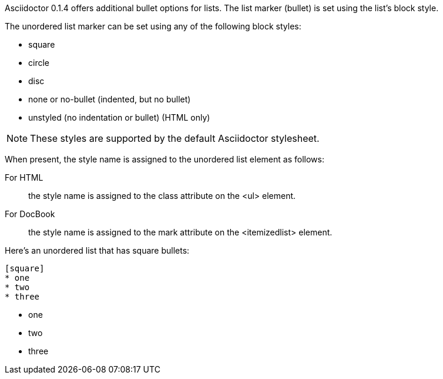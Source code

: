 ////
Unordered lists
Custom markers

Included in:

- user-manual
////

Asciidoctor 0.1.4 offers additional bullet options for lists.
The list marker (bullet) is set using the list's block style. 

The unordered list marker can be set using any of the following block styles:

* square
* circle
* disc
* none or no-bullet (indented, but no bullet)
* unstyled (no indentation or bullet) (HTML only)

NOTE: These styles are supported by the default Asciidoctor stylesheet.

When present, the style name is assigned to the unordered list element as follows:

For HTML:: the style name is assigned to the +class+ attribute on the +<ul>+ element.
For DocBook:: the style name is assigned to the +mark+ attribute on the +<itemizedlist>+ element.

Here's an unordered list that has square bullets:

----
[square]
* one
* two
* three
----

====
[square]
* one
* two
* three
====
